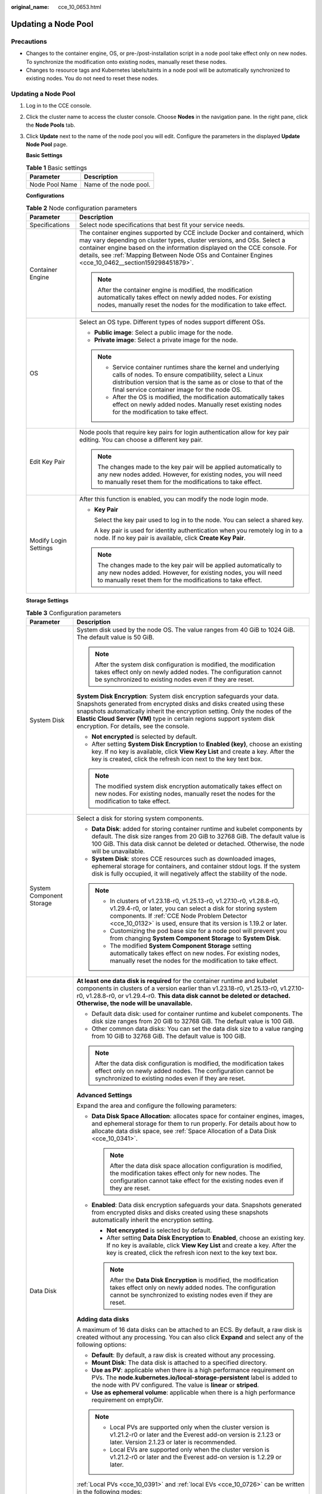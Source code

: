 :original_name: cce_10_0653.html

.. _cce_10_0653:

Updating a Node Pool
====================

Precautions
-----------

-  Changes to the container engine, OS, or pre-/post-installation script in a node pool take effect only on new nodes. To synchronize the modification onto existing nodes, manually reset these nodes.
-  Changes to resource tags and Kubernetes labels/taints in a node pool will be automatically synchronized to existing nodes. You do not need to reset these nodes.


Updating a Node Pool
--------------------

#. Log in to the CCE console.

#. Click the cluster name to access the cluster console. Choose **Nodes** in the navigation pane. In the right pane, click the **Node Pools** tab.

#. Click **Update** next to the name of the node pool you will edit. Configure the parameters in the displayed **Update Node Pool** page.

   **Basic Settings**

   .. table:: **Table 1** Basic settings

      ============== ======================
      Parameter      Description
      ============== ======================
      Node Pool Name Name of the node pool.
      ============== ======================

   **Configurations**

   .. table:: **Table 2** Node configuration parameters

      +-----------------------------------+-----------------------------------------------------------------------------------------------------------------------------------------------------------------------------------------------------------------------------------------------------------------------------------------------------------------------------------------+
      | Parameter                         | Description                                                                                                                                                                                                                                                                                                                             |
      +===================================+=========================================================================================================================================================================================================================================================================================================================================+
      | Specifications                    | Select node specifications that best fit your service needs.                                                                                                                                                                                                                                                                            |
      +-----------------------------------+-----------------------------------------------------------------------------------------------------------------------------------------------------------------------------------------------------------------------------------------------------------------------------------------------------------------------------------------+
      | Container Engine                  | The container engines supported by CCE include Docker and containerd, which may vary depending on cluster types, cluster versions, and OSs. Select a container engine based on the information displayed on the CCE console. For details, see :ref:`Mapping Between Node OSs and Container Engines <cce_10_0462__section159298451879>`. |
      |                                   |                                                                                                                                                                                                                                                                                                                                         |
      |                                   | .. note::                                                                                                                                                                                                                                                                                                                               |
      |                                   |                                                                                                                                                                                                                                                                                                                                         |
      |                                   |    After the container engine is modified, the modification automatically takes effect on newly added nodes. For existing nodes, manually reset the nodes for the modification to take effect.                                                                                                                                          |
      +-----------------------------------+-----------------------------------------------------------------------------------------------------------------------------------------------------------------------------------------------------------------------------------------------------------------------------------------------------------------------------------------+
      | OS                                | Select an OS type. Different types of nodes support different OSs.                                                                                                                                                                                                                                                                      |
      |                                   |                                                                                                                                                                                                                                                                                                                                         |
      |                                   | -  **Public image**: Select a public image for the node.                                                                                                                                                                                                                                                                                |
      |                                   | -  **Private image**: Select a private image for the node.                                                                                                                                                                                                                                                                              |
      |                                   |                                                                                                                                                                                                                                                                                                                                         |
      |                                   | .. note::                                                                                                                                                                                                                                                                                                                               |
      |                                   |                                                                                                                                                                                                                                                                                                                                         |
      |                                   |    -  Service container runtimes share the kernel and underlying calls of nodes. To ensure compatibility, select a Linux distribution version that is the same as or close to that of the final service container image for the node OS.                                                                                                |
      |                                   |    -  After the OS is modified, the modification automatically takes effect on newly added nodes. Manually reset existing nodes for the modification to take effect.                                                                                                                                                                    |
      +-----------------------------------+-----------------------------------------------------------------------------------------------------------------------------------------------------------------------------------------------------------------------------------------------------------------------------------------------------------------------------------------+
      | Edit Key Pair                     | Node pools that require key pairs for login authentication allow for key pair editing. You can choose a different key pair.                                                                                                                                                                                                             |
      |                                   |                                                                                                                                                                                                                                                                                                                                         |
      |                                   | .. note::                                                                                                                                                                                                                                                                                                                               |
      |                                   |                                                                                                                                                                                                                                                                                                                                         |
      |                                   |    The changes made to the key pair will be applied automatically to any new nodes added. However, for existing nodes, you will need to manually reset them for the modifications to take effect.                                                                                                                                       |
      +-----------------------------------+-----------------------------------------------------------------------------------------------------------------------------------------------------------------------------------------------------------------------------------------------------------------------------------------------------------------------------------------+
      | Modify Login Settings             | After this function is enabled, you can modify the node login mode.                                                                                                                                                                                                                                                                     |
      |                                   |                                                                                                                                                                                                                                                                                                                                         |
      |                                   | -  **Key Pair**                                                                                                                                                                                                                                                                                                                         |
      |                                   |                                                                                                                                                                                                                                                                                                                                         |
      |                                   |    Select the key pair used to log in to the node. You can select a shared key.                                                                                                                                                                                                                                                         |
      |                                   |                                                                                                                                                                                                                                                                                                                                         |
      |                                   |    A key pair is used for identity authentication when you remotely log in to a node. If no key pair is available, click **Create Key Pair**.                                                                                                                                                                                           |
      |                                   |                                                                                                                                                                                                                                                                                                                                         |
      |                                   | .. note::                                                                                                                                                                                                                                                                                                                               |
      |                                   |                                                                                                                                                                                                                                                                                                                                         |
      |                                   |    The changes made to the key pair will be applied automatically to any new nodes added. However, for existing nodes, you will need to manually reset them for the modifications to take effect.                                                                                                                                       |
      +-----------------------------------+-----------------------------------------------------------------------------------------------------------------------------------------------------------------------------------------------------------------------------------------------------------------------------------------------------------------------------------------+

   **Storage Settings**

   .. table:: **Table 3** Configuration parameters

      +-----------------------------------+---------------------------------------------------------------------------------------------------------------------------------------------------------------------------------------------------------------------------------------------------------------------------------------------------------------------------------------------------+
      | Parameter                         | Description                                                                                                                                                                                                                                                                                                                                       |
      +===================================+===================================================================================================================================================================================================================================================================================================================================================+
      | System Disk                       | System disk used by the node OS. The value ranges from 40 GiB to 1024 GiB. The default value is 50 GiB.                                                                                                                                                                                                                                           |
      |                                   |                                                                                                                                                                                                                                                                                                                                                   |
      |                                   | .. note::                                                                                                                                                                                                                                                                                                                                         |
      |                                   |                                                                                                                                                                                                                                                                                                                                                   |
      |                                   |    After the system disk configuration is modified, the modification takes effect only on newly added nodes. The configuration cannot be synchronized to existing nodes even if they are reset.                                                                                                                                                   |
      |                                   |                                                                                                                                                                                                                                                                                                                                                   |
      |                                   | **System Disk Encryption**: System disk encryption safeguards your data. Snapshots generated from encrypted disks and disks created using these snapshots automatically inherit the encryption setting. Only the nodes of the **Elastic Cloud Server (VM)** type in certain regions support system disk encryption. For details, see the console. |
      |                                   |                                                                                                                                                                                                                                                                                                                                                   |
      |                                   | -  **Not encrypted** is selected by default.                                                                                                                                                                                                                                                                                                      |
      |                                   | -  After setting **System Disk Encryption** to **Enabled (key)**, choose an existing key. If no key is available, click **View Key List** and create a key. After the key is created, click the refresh icon next to the key text box.                                                                                                            |
      |                                   |                                                                                                                                                                                                                                                                                                                                                   |
      |                                   | .. note::                                                                                                                                                                                                                                                                                                                                         |
      |                                   |                                                                                                                                                                                                                                                                                                                                                   |
      |                                   |    The modified system disk encryption automatically takes effect on new nodes. For existing nodes, manually reset the nodes for the modification to take effect.                                                                                                                                                                                 |
      +-----------------------------------+---------------------------------------------------------------------------------------------------------------------------------------------------------------------------------------------------------------------------------------------------------------------------------------------------------------------------------------------------+
      | System Component Storage          | Select a disk for storing system components.                                                                                                                                                                                                                                                                                                      |
      |                                   |                                                                                                                                                                                                                                                                                                                                                   |
      |                                   | -  **Data Disk**: added for storing container runtime and kubelet components by default. The disk size ranges from 20 GiB to 32768 GiB. The default value is 100 GiB. This data disk cannot be deleted or detached. Otherwise, the node will be unavailable.                                                                                      |
      |                                   | -  **System Disk**: stores CCE resources such as downloaded images, ephemeral storage for containers, and container stdout logs. If the system disk is fully occupied, it will negatively affect the stability of the node.                                                                                                                       |
      |                                   |                                                                                                                                                                                                                                                                                                                                                   |
      |                                   | .. note::                                                                                                                                                                                                                                                                                                                                         |
      |                                   |                                                                                                                                                                                                                                                                                                                                                   |
      |                                   |    -  In clusters of v1.23.18-r0, v1.25.13-r0, v1.27.10-r0, v1.28.8-r0, v1.29.4-r0, or later, you can select a disk for storing system components. If :ref:`CCE Node Problem Detector <cce_10_0132>` is used, ensure that its version is 1.19.2 or later.                                                                                         |
      |                                   |    -  Customizing the pod base size for a node pool will prevent you from changing **System Component Storage** to **System Disk**.                                                                                                                                                                                                               |
      |                                   |    -  The modified **System Component Storage** setting automatically takes effect on new nodes. For existing nodes, manually reset the nodes for the modification to take effect.                                                                                                                                                                |
      +-----------------------------------+---------------------------------------------------------------------------------------------------------------------------------------------------------------------------------------------------------------------------------------------------------------------------------------------------------------------------------------------------+
      | Data Disk                         | **At least one data disk is required** for the container runtime and kubelet components in clusters of a version earlier than v1.23.18-r0, v1.25.13-r0, v1.27.10-r0, v1.28.8-r0, or v1.29.4-r0. **This data disk cannot be deleted or detached. Otherwise, the node will be unavailable.**                                                        |
      |                                   |                                                                                                                                                                                                                                                                                                                                                   |
      |                                   | -  Default data disk: used for container runtime and kubelet components. The disk size ranges from 20 GiB to 32768 GiB. The default value is 100 GiB.                                                                                                                                                                                             |
      |                                   | -  Other common data disks: You can set the data disk size to a value ranging from 10 GiB to 32768 GiB. The default value is 100 GiB.                                                                                                                                                                                                             |
      |                                   |                                                                                                                                                                                                                                                                                                                                                   |
      |                                   | .. note::                                                                                                                                                                                                                                                                                                                                         |
      |                                   |                                                                                                                                                                                                                                                                                                                                                   |
      |                                   |    After the data disk configuration is modified, the modification takes effect only on newly added nodes. The configuration cannot be synchronized to existing nodes even if they are reset.                                                                                                                                                     |
      |                                   |                                                                                                                                                                                                                                                                                                                                                   |
      |                                   | **Advanced Settings**                                                                                                                                                                                                                                                                                                                             |
      |                                   |                                                                                                                                                                                                                                                                                                                                                   |
      |                                   | Expand the area and configure the following parameters:                                                                                                                                                                                                                                                                                           |
      |                                   |                                                                                                                                                                                                                                                                                                                                                   |
      |                                   | -  **Data Disk Space Allocation**: allocates space for container engines, images, and ephemeral storage for them to run properly. For details about how to allocate data disk space, see :ref:`Space Allocation of a Data Disk <cce_10_0341>`.                                                                                                    |
      |                                   |                                                                                                                                                                                                                                                                                                                                                   |
      |                                   |    .. note::                                                                                                                                                                                                                                                                                                                                      |
      |                                   |                                                                                                                                                                                                                                                                                                                                                   |
      |                                   |       After the data disk space allocation configuration is modified, the modification takes effect only for new nodes. The configuration cannot take effect for the existing nodes even if they are reset.                                                                                                                                       |
      |                                   |                                                                                                                                                                                                                                                                                                                                                   |
      |                                   | -  **Enabled**: Data disk encryption safeguards your data. Snapshots generated from encrypted disks and disks created using these snapshots automatically inherit the encryption setting.                                                                                                                                                         |
      |                                   |                                                                                                                                                                                                                                                                                                                                                   |
      |                                   |    -  **Not encrypted** is selected by default.                                                                                                                                                                                                                                                                                                   |
      |                                   |    -  After setting **Data Disk Encryption** to **Enabled**, choose an existing key. If no key is available, click **View Key List** and create a key. After the key is created, click the refresh icon next to the key text box.                                                                                                                 |
      |                                   |                                                                                                                                                                                                                                                                                                                                                   |
      |                                   |    .. note::                                                                                                                                                                                                                                                                                                                                      |
      |                                   |                                                                                                                                                                                                                                                                                                                                                   |
      |                                   |       After the **Data Disk Encryption** is modified, the modification takes effect only on newly added nodes. The configuration cannot be synchronized to existing nodes even if they are reset.                                                                                                                                                 |
      |                                   |                                                                                                                                                                                                                                                                                                                                                   |
      |                                   | **Adding data disks**                                                                                                                                                                                                                                                                                                                             |
      |                                   |                                                                                                                                                                                                                                                                                                                                                   |
      |                                   | A maximum of 16 data disks can be attached to an ECS. By default, a raw disk is created without any processing. You can also click **Expand** and select any of the following options:                                                                                                                                                            |
      |                                   |                                                                                                                                                                                                                                                                                                                                                   |
      |                                   | -  **Default**: By default, a raw disk is created without any processing.                                                                                                                                                                                                                                                                         |
      |                                   | -  **Mount Disk**: The data disk is attached to a specified directory.                                                                                                                                                                                                                                                                            |
      |                                   | -  **Use as PV**: applicable when there is a high performance requirement on PVs. The **node.kubernetes.io/local-storage-persistent** label is added to the node with PV configured. The value is **linear** or **striped**.                                                                                                                      |
      |                                   | -  **Use as ephemeral volume**: applicable when there is a high performance requirement on emptyDir.                                                                                                                                                                                                                                              |
      |                                   |                                                                                                                                                                                                                                                                                                                                                   |
      |                                   | .. note::                                                                                                                                                                                                                                                                                                                                         |
      |                                   |                                                                                                                                                                                                                                                                                                                                                   |
      |                                   |    -  Local PVs are supported only when the cluster version is v1.21.2-r0 or later and the Everest add-on version is 2.1.23 or later. Version 2.1.23 or later is recommended.                                                                                                                                                                     |
      |                                   |    -  Local EVs are supported only when the cluster version is v1.21.2-r0 or later and the Everest add-on version is 1.2.29 or later.                                                                                                                                                                                                             |
      |                                   |                                                                                                                                                                                                                                                                                                                                                   |
      |                                   | :ref:`Local PVs <cce_10_0391>` and :ref:`local EVs <cce_10_0726>` can be written in the following modes:                                                                                                                                                                                                                                          |
      |                                   |                                                                                                                                                                                                                                                                                                                                                   |
      |                                   | -  **Linear**: A linear logical volume integrates one or more physical volumes. Data is written to the next physical volume when the previous one is used up.                                                                                                                                                                                     |
      |                                   | -  **Striped**: A striped logical volume stripes data into blocks of the same size and stores them in multiple physical volumes in sequence. This allows data to be concurrently read and written. A storage pool consisting of striped volumes cannot be scaled-out. This option can be selected only when multiple volumes exist.               |
      |                                   |                                                                                                                                                                                                                                                                                                                                                   |
      |                                   | **Local Disk Description**                                                                                                                                                                                                                                                                                                                        |
      |                                   |                                                                                                                                                                                                                                                                                                                                                   |
      |                                   | If the node flavor is disk-intensive or ultra-high I/O, one data disk can be a local disk.                                                                                                                                                                                                                                                        |
      |                                   |                                                                                                                                                                                                                                                                                                                                                   |
      |                                   | Local disks may break down and do not ensure data reliability. Store your service data in EVS disks, which are more reliable than local disks.                                                                                                                                                                                                    |
      +-----------------------------------+---------------------------------------------------------------------------------------------------------------------------------------------------------------------------------------------------------------------------------------------------------------------------------------------------------------------------------------------------+

   **Advanced Settings**

   .. table:: **Table 4** Advanced settings

      +------------------------------------+--------------------------------------------------------------------------------------------------------------------------------------------------------------------------------------------------------------------------------------------------------------------------------------------------------------------------------------------------------------------------------------------------------------------------------------------------------------------------------------------------------------------------------------------------------------------------------------------------------------------------------------------+
      | Parameter                          | Description                                                                                                                                                                                                                                                                                                                                                                                                                                                                                                                                                                                                                                |
      +====================================+============================================================================================================================================================================================================================================================================================================================================================================================================================================================================================================================================================================================================================================+
      | Resource Tag                       | You can add resource tags to classify resources.                                                                                                                                                                                                                                                                                                                                                                                                                                                                                                                                                                                           |
      |                                    |                                                                                                                                                                                                                                                                                                                                                                                                                                                                                                                                                                                                                                            |
      |                                    | You can create **predefined tags** on the TMS console. The predefined tags are available to all resources that support tags. You can use these tags to improve the tag creation and resource migration efficiency.                                                                                                                                                                                                                                                                                                                                                                                                                         |
      |                                    |                                                                                                                                                                                                                                                                                                                                                                                                                                                                                                                                                                                                                                            |
      |                                    | CCE will automatically create the "CCE-Dynamic-Provisioning-Node=\ *Node ID*" tag.                                                                                                                                                                                                                                                                                                                                                                                                                                                                                                                                                         |
      |                                    |                                                                                                                                                                                                                                                                                                                                                                                                                                                                                                                                                                                                                                            |
      |                                    | .. note::                                                                                                                                                                                                                                                                                                                                                                                                                                                                                                                                                                                                                                  |
      |                                    |                                                                                                                                                                                                                                                                                                                                                                                                                                                                                                                                                                                                                                            |
      |                                    |    Modified resource tags automatically take effect on new nodes.                                                                                                                                                                                                                                                                                                                                                                                                                                                                                                                                                                          |
      +------------------------------------+--------------------------------------------------------------------------------------------------------------------------------------------------------------------------------------------------------------------------------------------------------------------------------------------------------------------------------------------------------------------------------------------------------------------------------------------------------------------------------------------------------------------------------------------------------------------------------------------------------------------------------------------+
      | Kubernetes Label                   | A key-value pair added to a Kubernetes object (such as a pod). After specifying a label, click **Add Label** for more. A maximum of 20 labels can be added.                                                                                                                                                                                                                                                                                                                                                                                                                                                                                |
      |                                    |                                                                                                                                                                                                                                                                                                                                                                                                                                                                                                                                                                                                                                            |
      |                                    | Labels can be used to distinguish nodes. With workload affinity settings, container pods can be scheduled to a specified node. For more information, see `Labels and Selectors <https://kubernetes.io/docs/concepts/overview/working-with-objects/labels/>`__.                                                                                                                                                                                                                                                                                                                                                                             |
      |                                    |                                                                                                                                                                                                                                                                                                                                                                                                                                                                                                                                                                                                                                            |
      |                                    | .. note::                                                                                                                                                                                                                                                                                                                                                                                                                                                                                                                                                                                                                                  |
      |                                    |                                                                                                                                                                                                                                                                                                                                                                                                                                                                                                                                                                                                                                            |
      |                                    |    Modified Kubernetes labels automatically take effect on new nodes as well as existing nodes if **Kubernetes labels** is selected in **Synchronization for Existing Nodes**.                                                                                                                                                                                                                                                                                                                                                                                                                                                             |
      +------------------------------------+--------------------------------------------------------------------------------------------------------------------------------------------------------------------------------------------------------------------------------------------------------------------------------------------------------------------------------------------------------------------------------------------------------------------------------------------------------------------------------------------------------------------------------------------------------------------------------------------------------------------------------------------+
      | Taint                              | This parameter is left blank by default. You can add taints to configure anti-affinity for the node. A maximum of 20 taints are allowed for each node. Each taint contains the following parameters:                                                                                                                                                                                                                                                                                                                                                                                                                                       |
      |                                    |                                                                                                                                                                                                                                                                                                                                                                                                                                                                                                                                                                                                                                            |
      |                                    | -  **Key**: A key must contain 1 to 63 characters, starting with a letter or digit. Only letters, digits, hyphens (-), underscores (_), and periods (.) are allowed. A DNS subdomain name can be used as the prefix of a key.                                                                                                                                                                                                                                                                                                                                                                                                              |
      |                                    | -  **Value**: A value must contain 1 to 63 characters, starting with a letter or digit. Only letters, digits, hyphens (-), underscores (_), and periods (.) are allowed.                                                                                                                                                                                                                                                                                                                                                                                                                                                                   |
      |                                    | -  **Effect**: Available options are **NoSchedule**, **PreferNoSchedule**, and **NoExecute**.                                                                                                                                                                                                                                                                                                                                                                                                                                                                                                                                              |
      |                                    |                                                                                                                                                                                                                                                                                                                                                                                                                                                                                                                                                                                                                                            |
      |                                    | For details, see :ref:`Managing Node Taints <cce_10_0352>`.                                                                                                                                                                                                                                                                                                                                                                                                                                                                                                                                                                                |
      |                                    |                                                                                                                                                                                                                                                                                                                                                                                                                                                                                                                                                                                                                                            |
      |                                    | .. note::                                                                                                                                                                                                                                                                                                                                                                                                                                                                                                                                                                                                                                  |
      |                                    |                                                                                                                                                                                                                                                                                                                                                                                                                                                                                                                                                                                                                                            |
      |                                    |    Modified taints automatically take effect on new nodes as well as existing nodes if **Taints** is selected in **Synchronization for Existing Nodes**.                                                                                                                                                                                                                                                                                                                                                                                                                                                                                   |
      +------------------------------------+--------------------------------------------------------------------------------------------------------------------------------------------------------------------------------------------------------------------------------------------------------------------------------------------------------------------------------------------------------------------------------------------------------------------------------------------------------------------------------------------------------------------------------------------------------------------------------------------------------------------------------------------+
      | Synchronization for Existing Nodes | After the options are selected, changes to resource tags and Kubernetes labels/taints in a node pool will be synchronized to existing nodes in the node pool.                                                                                                                                                                                                                                                                                                                                                                                                                                                                              |
      |                                    |                                                                                                                                                                                                                                                                                                                                                                                                                                                                                                                                                                                                                                            |
      |                                    | .. note::                                                                                                                                                                                                                                                                                                                                                                                                                                                                                                                                                                                                                                  |
      |                                    |                                                                                                                                                                                                                                                                                                                                                                                                                                                                                                                                                                                                                                            |
      |                                    |    When you update a node pool, pay attention to the following if you change the state of **Resource tags synchronized**:                                                                                                                                                                                                                                                                                                                                                                                                                                                                                                                  |
      |                                    |                                                                                                                                                                                                                                                                                                                                                                                                                                                                                                                                                                                                                                            |
      |                                    |    -  After the option is selected:                                                                                                                                                                                                                                                                                                                                                                                                                                                                                                                                                                                                        |
      |                                    |                                                                                                                                                                                                                                                                                                                                                                                                                                                                                                                                                                                                                                            |
      |                                    |       -  CCE will synchronize the resource tags configured in the node pool to existing nodes. If a resource tag with the same key of a resource tag in the node pool already exists on an ECS, the value of the tag on the ECS will be changed to that of the resource tag in the node pool.                                                                                                                                                                                                                                                                                                                                              |
      |                                    |       -  Typically, it takes less than 10 minutes to synchronize resource tags onto existing nodes, depending on the number of nodes in the node pool.                                                                                                                                                                                                                                                                                                                                                                                                                                                                                     |
      |                                    |       -  Issue a resource tag synchronization request only after the previous synchronization is complete. Otherwise, the resource tags may be inconsistent between existing nodes.                                                                                                                                                                                                                                                                                                                                                                                                                                                        |
      |                                    |                                                                                                                                                                                                                                                                                                                                                                                                                                                                                                                                                                                                                                            |
      |                                    |    When you update a node pool, pay attention to the following if you change the state of **Kubernetes labels** or **Taints**:                                                                                                                                                                                                                                                                                                                                                                                                                                                                                                             |
      |                                    |                                                                                                                                                                                                                                                                                                                                                                                                                                                                                                                                                                                                                                            |
      |                                    |    -  When these options are deselected, the Kubernetes labels/taints of the existing and new nodes in the node pool may be inconsistent. If service scheduling relies on node labels or taints, the scheduling may fail or the node pool may fail to scale.                                                                                                                                                                                                                                                                                                                                                                               |
      |                                    |    -  When these options are selected:                                                                                                                                                                                                                                                                                                                                                                                                                                                                                                                                                                                                     |
      |                                    |                                                                                                                                                                                                                                                                                                                                                                                                                                                                                                                                                                                                                                            |
      |                                    |       -  If you have **modified** or **added** labels or taints in the node pool, the modifications will be automatically synchronized to existing nodes typically in 10 minutes after **Kubernetes labels** or **Taints** is selected.                                                                                                                                                                                                                                                                                                                                                                                                    |
      |                                    |       -  If you have **deleted** a label or taint in the node pool, you must manually delete the label or taint on the node list page after **Kubernetes labels** or **Taints** is selected.                                                                                                                                                                                                                                                                                                                                                                                                                                               |
      |                                    |       -  If you have **manually changed the key or effect of a taint on an existing node**, a new taint will be added to the existing node after **Kubernetes labels** or **Taints** is selected. In the new taint, its key is different from the manually changed key but its value and effect are the same as those manually changed ones, or its effect is different from the manually changed effect but its key and value are the same as those manually changed ones. This is because a Kubernetes taint natively uses a key and effect as a key-value pair. The taints with different keys or effects are considered as two taints. |
      +------------------------------------+--------------------------------------------------------------------------------------------------------------------------------------------------------------------------------------------------------------------------------------------------------------------------------------------------------------------------------------------------------------------------------------------------------------------------------------------------------------------------------------------------------------------------------------------------------------------------------------------------------------------------------------------+
      | New Node Scheduling                | Default scheduling policy for the nodes newly added to a node pool. If you select **Unschedulable**, newly created nodes in the node pool will be labeled as unschedulable. In this way, you can perform some operations on the nodes before pods are scheduled to these nodes.                                                                                                                                                                                                                                                                                                                                                            |
      |                                    |                                                                                                                                                                                                                                                                                                                                                                                                                                                                                                                                                                                                                                            |
      |                                    | **Scheduled Scheduling**: After scheduled scheduling is enabled, new nodes will be automatically scheduled after the custom time expires.                                                                                                                                                                                                                                                                                                                                                                                                                                                                                                  |
      |                                    |                                                                                                                                                                                                                                                                                                                                                                                                                                                                                                                                                                                                                                            |
      |                                    | -  **Disabled**: By default, scheduled scheduling is not enabled for new nodes. To manually enable this function, go to the node list. For details, see :ref:`Configuring a Node Scheduling Policy in One-Click Mode <cce_10_0352__section184717137266>`.                                                                                                                                                                                                                                                                                                                                                                                  |
      |                                    | -  **Custom**: the default timeout for unschedulable nodes. The value ranges from 0 to 99 in the unit of minutes.                                                                                                                                                                                                                                                                                                                                                                                                                                                                                                                          |
      |                                    |                                                                                                                                                                                                                                                                                                                                                                                                                                                                                                                                                                                                                                            |
      |                                    | .. note::                                                                                                                                                                                                                                                                                                                                                                                                                                                                                                                                                                                                                                  |
      |                                    |                                                                                                                                                                                                                                                                                                                                                                                                                                                                                                                                                                                                                                            |
      |                                    |    -  If auto scaling of node pools is also required, ensure the scheduled scheduling is less than 15 minutes. If a node added through Autoscaler cannot be scheduled for more than 15 minutes, Autoscaler determines that the scale-out failed and triggers another scale-out. Additionally, if the node cannot be scheduled for more than 20 minutes, the node will be scaled in by Autoscaler.                                                                                                                                                                                                                                          |
      |                                    |    -  After this function is enabled, nodes will be tainted with **node.cloudprovider.kubernetes.io/uninitialized** during a node pool creation or update.                                                                                                                                                                                                                                                                                                                                                                                                                                                                                 |
      +------------------------------------+--------------------------------------------------------------------------------------------------------------------------------------------------------------------------------------------------------------------------------------------------------------------------------------------------------------------------------------------------------------------------------------------------------------------------------------------------------------------------------------------------------------------------------------------------------------------------------------------------------------------------------------------+
      | ECS Group                          | An ECS group logically groups ECSs. The ECSs in the same ECS group comply with the same policy associated with the ECS group.                                                                                                                                                                                                                                                                                                                                                                                                                                                                                                              |
      |                                    |                                                                                                                                                                                                                                                                                                                                                                                                                                                                                                                                                                                                                                            |
      |                                    | **Anti-affinity**: ECSs in an ECS group are deployed on different physical hosts to improve service reliability.                                                                                                                                                                                                                                                                                                                                                                                                                                                                                                                           |
      |                                    |                                                                                                                                                                                                                                                                                                                                                                                                                                                                                                                                                                                                                                            |
      |                                    | Select an existing ECS group, or click **Add ECS Group** to create one. After the ECS group is created, click the refresh icon.                                                                                                                                                                                                                                                                                                                                                                                                                                                                                                            |
      +------------------------------------+--------------------------------------------------------------------------------------------------------------------------------------------------------------------------------------------------------------------------------------------------------------------------------------------------------------------------------------------------------------------------------------------------------------------------------------------------------------------------------------------------------------------------------------------------------------------------------------------------------------------------------------------+
      | Pre-installation Command           | Installation script command, in which Chinese characters are not allowed. The script command will be Base64-transcoded. The characters of both the pre-installation and post-installation scripts are centrally calculated, and the total number of characters after transcoding cannot exceed 10240.                                                                                                                                                                                                                                                                                                                                      |
      |                                    |                                                                                                                                                                                                                                                                                                                                                                                                                                                                                                                                                                                                                                            |
      |                                    | The script will be executed before Kubernetes software is installed. Note that if the script is incorrect, Kubernetes software may fail to be installed.                                                                                                                                                                                                                                                                                                                                                                                                                                                                                   |
      |                                    |                                                                                                                                                                                                                                                                                                                                                                                                                                                                                                                                                                                                                                            |
      |                                    | .. note::                                                                                                                                                                                                                                                                                                                                                                                                                                                                                                                                                                                                                                  |
      |                                    |                                                                                                                                                                                                                                                                                                                                                                                                                                                                                                                                                                                                                                            |
      |                                    |    The modified pre-installation command automatically takes effect on newly added nodes. For existing nodes, manually reset the nodes for the modification to take effect.                                                                                                                                                                                                                                                                                                                                                                                                                                                                |
      +------------------------------------+--------------------------------------------------------------------------------------------------------------------------------------------------------------------------------------------------------------------------------------------------------------------------------------------------------------------------------------------------------------------------------------------------------------------------------------------------------------------------------------------------------------------------------------------------------------------------------------------------------------------------------------------+
      | Post-installation Command          | Installation script command, in which Chinese characters are not allowed. The script command will be Base64-transcoded. The characters of both the pre-installation and post-installation scripts are centrally calculated, and the total number of characters after transcoding cannot exceed 10240.                                                                                                                                                                                                                                                                                                                                      |
      |                                    |                                                                                                                                                                                                                                                                                                                                                                                                                                                                                                                                                                                                                                            |
      |                                    | The script will be executed after Kubernetes software is installed, which does not affect the installation.                                                                                                                                                                                                                                                                                                                                                                                                                                                                                                                                |
      |                                    |                                                                                                                                                                                                                                                                                                                                                                                                                                                                                                                                                                                                                                            |
      |                                    | .. note::                                                                                                                                                                                                                                                                                                                                                                                                                                                                                                                                                                                                                                  |
      |                                    |                                                                                                                                                                                                                                                                                                                                                                                                                                                                                                                                                                                                                                            |
      |                                    |    The modified post-installation command automatically takes effect on newly added nodes. For existing nodes, manually reset the nodes for the modification to take effect.                                                                                                                                                                                                                                                                                                                                                                                                                                                               |
      +------------------------------------+--------------------------------------------------------------------------------------------------------------------------------------------------------------------------------------------------------------------------------------------------------------------------------------------------------------------------------------------------------------------------------------------------------------------------------------------------------------------------------------------------------------------------------------------------------------------------------------------------------------------------------------------+
      | Agency                             | An agency is created by the account administrator on the IAM console. Using an agency, you can share your cloud server resources with another account, or entrust a more professional person or team to manage your resources.                                                                                                                                                                                                                                                                                                                                                                                                             |
      |                                    |                                                                                                                                                                                                                                                                                                                                                                                                                                                                                                                                                                                                                                            |
      |                                    | If no agency is available, click **Create Agency** on the right to create one.                                                                                                                                                                                                                                                                                                                                                                                                                                                                                                                                                             |
      |                                    |                                                                                                                                                                                                                                                                                                                                                                                                                                                                                                                                                                                                                                            |
      |                                    | .. note::                                                                                                                                                                                                                                                                                                                                                                                                                                                                                                                                                                                                                                  |
      |                                    |                                                                                                                                                                                                                                                                                                                                                                                                                                                                                                                                                                                                                                            |
      |                                    |    After an agency is modified, the modification will only apply to new nodes and not to existing ones, even if they are reset.                                                                                                                                                                                                                                                                                                                                                                                                                                                                                                            |
      +------------------------------------+--------------------------------------------------------------------------------------------------------------------------------------------------------------------------------------------------------------------------------------------------------------------------------------------------------------------------------------------------------------------------------------------------------------------------------------------------------------------------------------------------------------------------------------------------------------------------------------------------------------------------------------------+
      | Custom Prefix and Suffix           | Custom name prefix and suffix of a node in a node pool. After the configuration, the nodes in the node pool will be named with the configured prefix and suffix. For example, if the prefix is **prefix-** and the suffix is **-suffix**, the nodes in the node pool will be named in the format of "prefix-Node pool name with five-digit random characters-suffix".                                                                                                                                                                                                                                                                      |
      |                                    |                                                                                                                                                                                                                                                                                                                                                                                                                                                                                                                                                                                                                                            |
      |                                    | -  A prefix and suffix can be customized only when a node pool is created, and they cannot be modified after the node pool is created.                                                                                                                                                                                                                                                                                                                                                                                                                                                                                                     |
      |                                    | -  A prefix can end with a special character, and a suffix can start with a special character.                                                                                                                                                                                                                                                                                                                                                                                                                                                                                                                                             |
      |                                    | -  A node name consists of a maximum of 56 characters in the format of "Prefix-Node pool name with five-digit random characters-Suffix".                                                                                                                                                                                                                                                                                                                                                                                                                                                                                                   |
      |                                    | -  A node name does not support the combination of a period (.) and special characters (such as .., .-, or -.).                                                                                                                                                                                                                                                                                                                                                                                                                                                                                                                            |
      |                                    | -  This function is available only in clusters of v1.28.1, v1.27.3, v1.25.6, v1.23.11, v1.21.12, or later.                                                                                                                                                                                                                                                                                                                                                                                                                                                                                                                                 |
      |                                    |                                                                                                                                                                                                                                                                                                                                                                                                                                                                                                                                                                                                                                            |
      |                                    | .. note::                                                                                                                                                                                                                                                                                                                                                                                                                                                                                                                                                                                                                                  |
      |                                    |                                                                                                                                                                                                                                                                                                                                                                                                                                                                                                                                                                                                                                            |
      |                                    |    After the custom name prefix and suffix are modified, the modification will only apply to new nodes and not to existing ones, even if they are reset.                                                                                                                                                                                                                                                                                                                                                                                                                                                                                   |
      +------------------------------------+--------------------------------------------------------------------------------------------------------------------------------------------------------------------------------------------------------------------------------------------------------------------------------------------------------------------------------------------------------------------------------------------------------------------------------------------------------------------------------------------------------------------------------------------------------------------------------------------------------------------------------------------+

#. After the configuration, click **OK**.

   After node pool parameters are modified, you can find the update on the **Nodes** page. Reset the nodes in the target node pool to synchronize the configuration update.
